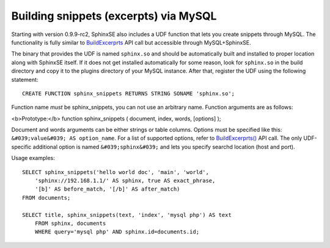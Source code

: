 Building snippets (excerpts) via MySQL
--------------------------------------

Starting with version 0.9.9-rc2, SphinxSE also includes a UDF function
that lets you create snippets through MySQL. The functionality is fully
similar to
`BuildExcerprts <../additional_functionality/buildexcerpts.rst>`__ API
call but accessible through MySQL+SphinxSE.

The binary that provides the UDF is named ``sphinx.so`` and should be
automatically built and installed to proper location along with SphinxSE
itself. If it does not get installed automatically for some reason, look
for ``sphinx.so`` in the build directory and copy it to the plugins
directory of your MySQL instance. After that, register the UDF using the
following statement:

::


    CREATE FUNCTION sphinx_snippets RETURNS STRING SONAME 'sphinx.so';

Function name *must* be sphinx\_snippets, you can not use an arbitrary
name. Function arguments are as follows:

<b>Prototype:</b> function sphinx\_snippets ( document, index, words,
[options] );

Document and words arguments can be either strings or table columns.
Options must be specified like this:
``&#039;value&#039; AS option_name``. For a list of supported options,
refer to
`BuildExcerprts() <../additional_functionality/buildexcerpts.rst>`__ API
call. The only UDF-specific additional option is named
``&#039;sphinx&#039;`` and lets you specify searchd location (host and
port).

Usage examples:

::


    SELECT sphinx_snippets('hello world doc', 'main', 'world',
        'sphinx://192.168.1.1/' AS sphinx, true AS exact_phrase,
        '[b]' AS before_match, '[/b]' AS after_match)
    FROM documents;

    SELECT title, sphinx_snippets(text, 'index', 'mysql php') AS text
        FROM sphinx, documents
        WHERE query='mysql php' AND sphinx.id=documents.id;

